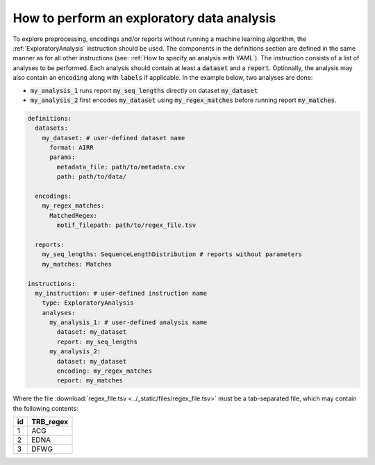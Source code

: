 How to perform an exploratory data analysis
============================================

.. meta::

   :twitter:card: summary
   :twitter:site: @immuneml
   :twitter:title: immuneML: perform an exploratory data analysis
   :twitter:description: See tutorials on how to perform an exploratory data analysis in immuneML.
   :twitter:image: https://docs.immuneml.uio.no/_images/receptor_classification_overview.png


To explore preprocessing, encodings and/or reports without running a machine learning
algorithm, the :ref:`ExploratoryAnalysis` instruction should be used. The components in the
definitions section are defined in the same manner as for all other instructions
(see: :ref:`How to specify an analysis with YAML`).
The instruction consists of a list of analyses to be performed. Each analysis should
contain at least a :code:`dataset` and a :code:`report`. Optionally, the analysis may also contain an
:code:`encoding` along with :code:`labels` if applicable.
In the example below, two analyses are done:

- :code:`my_analysis_1` runs report :code:`my_seq_lengths` directly on dataset :code:`my_dataset`

- :code:`my_analysis_2` first encodes :code:`my_dataset` using :code:`my_regex_matches` before running report :code:`my_matches`.

.. highlight:: yaml
.. code-block:: yaml

  definitions:
    datasets:
      my_dataset: # user-defined dataset name
        format: AIRR
        params:
          metadata_file: path/to/metadata.csv
          path: path/to/data/

    encodings:
      my_regex_matches:
        MatchedRegex:
          motif_filepath: path/to/regex_file.tsv

    reports:
      my_seq_lengths: SequenceLengthDistribution # reports without parameters
      my_matches: Matches

  instructions:
    my_instruction: # user-defined instruction name
      type: ExploratoryAnalysis
      analyses:
        my_analysis_1: # user-defined analysis name
          dataset: my_dataset
          report: my_seq_lengths
        my_analysis_2:
          dataset: my_dataset
          encoding: my_regex_matches
          report: my_matches

Where the file :download:`regex_file.tsv <../_static/files/regex_file.tsv>` must be a tab-separated file, which may contain the following contents:

====  ==========
id    TRB_regex
====  ==========
1     ACG
2     EDNA
3     DFWG
====  ==========

